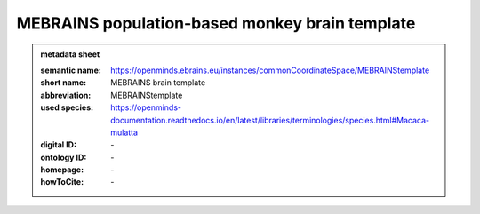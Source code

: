 ###############################################
MEBRAINS population-based monkey brain template
###############################################

.. admonition:: metadata sheet

   :semantic name: https://openminds.ebrains.eu/instances/commonCoordinateSpace/MEBRAINStemplate
   :short name: MEBRAINS brain template
   :abbreviation: MEBRAINStemplate
   :used species: https://openminds-documentation.readthedocs.io/en/latest/libraries/terminologies/species.html#Macaca-mulatta
   :digital ID: \-
   :ontology ID: \-
   :homepage: \-
   :howToCite: \-
